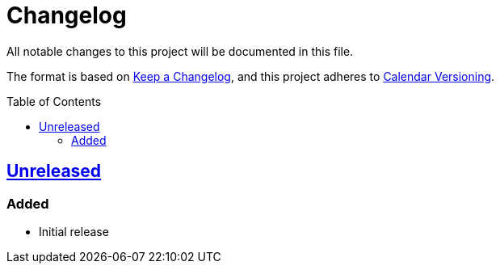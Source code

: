 // SPDX-FileCopyrightText: 2024 Shun Sakai
//
// SPDX-License-Identifier: CC0-1.0

= Changelog
:toc: preamble
:project-url: https://github.com/sorairolake/creative-commons-asciidoc
:compare-url: {project-url}/compare
:issue-url: {project-url}/issues
:pull-request-url: {project-url}/pull

All notable changes to this project will be documented in this file.

The format is based on https://keepachangelog.com/[Keep a Changelog], and this
project adheres to https://calver.org/[Calendar Versioning].

== {project-url}[Unreleased]

=== Added

* Initial release
